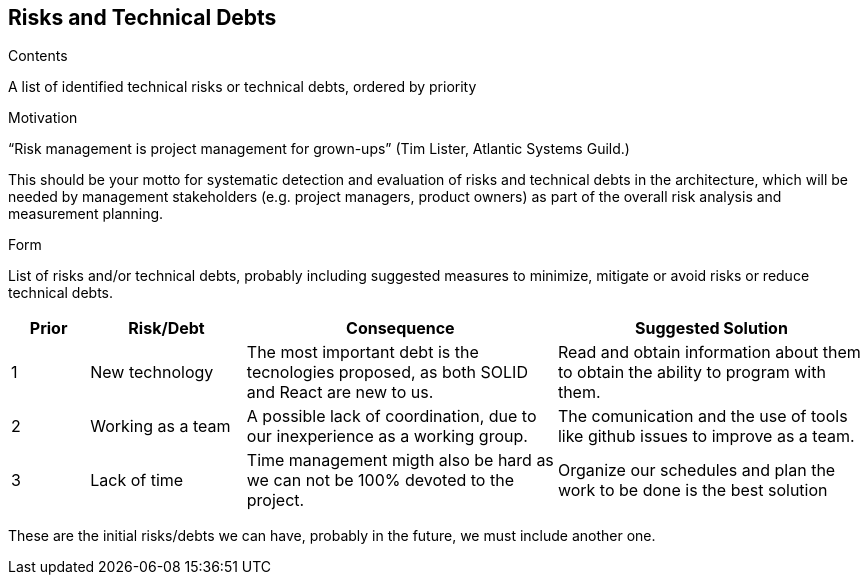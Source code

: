 [[section-technical-risks]]
== Risks and Technical Debts


[role="arc42help"]
****
.Contents
A list of identified technical risks or technical debts, ordered by priority

.Motivation
“Risk management is project management for grown-ups” (Tim Lister, Atlantic Systems Guild.) 

This should be your motto for systematic detection and evaluation of risks and technical debts in the architecture, which will be needed by management stakeholders (e.g. project managers, product owners) as part of the overall risk analysis and measurement planning.

.Form
List of risks and/or technical debts, probably including suggested measures to minimize, mitigate or avoid risks or reduce technical debts.
****

[options="header",cols="1,2,4,4"]
|===
|Prior|Risk/Debt|Consequence| Suggested Solution
| 1 | New technology |The most important debt is the tecnologies proposed, as both SOLID and React are new to us. | Read and obtain information about them to obtain the ability to program with them.
| 2 | Working as a team |A possible lack of coordination, due to our inexperience as a working group. | The comunication and the use of tools like github issues to improve as a team.
| 3 | Lack of time |Time management migth also be hard as we can not be 100% devoted to the project.| Organize our schedules and plan the work to be done is the best solution
|===

These are the initial risks/debts we can have, probably in the future, we must include another one.